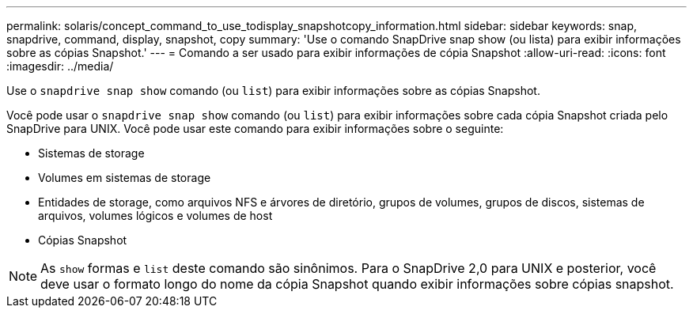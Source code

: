 ---
permalink: solaris/concept_command_to_use_todisplay_snapshotcopy_information.html 
sidebar: sidebar 
keywords: snap, snapdrive, command, display, snapshot, copy 
summary: 'Use o comando SnapDrive snap show (ou lista) para exibir informações sobre as cópias Snapshot.' 
---
= Comando a ser usado para exibir informações de cópia Snapshot
:allow-uri-read: 
:icons: font
:imagesdir: ../media/


[role="lead"]
Use o `snapdrive snap show` comando (ou `list`) para exibir informações sobre as cópias Snapshot.

Você pode usar o `snapdrive snap show` comando (ou `list`) para exibir informações sobre cada cópia Snapshot criada pelo SnapDrive para UNIX. Você pode usar este comando para exibir informações sobre o seguinte:

* Sistemas de storage
* Volumes em sistemas de storage
* Entidades de storage, como arquivos NFS e árvores de diretório, grupos de volumes, grupos de discos, sistemas de arquivos, volumes lógicos e volumes de host
* Cópias Snapshot



NOTE: As `show` formas e `list` deste comando são sinônimos. Para o SnapDrive 2,0 para UNIX e posterior, você deve usar o formato longo do nome da cópia Snapshot quando exibir informações sobre cópias snapshot.
